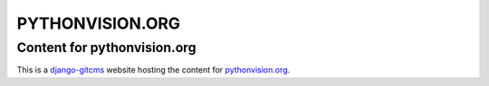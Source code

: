 ================
PYTHONVISION.ORG
================
Content for pythonvision.org
----------------------------

This is a `django-gitcms <http://luispedro.org/software/git-cms>`_ website
hosting the content for `pythonvision.org <http://pythonvision.org>`_.

